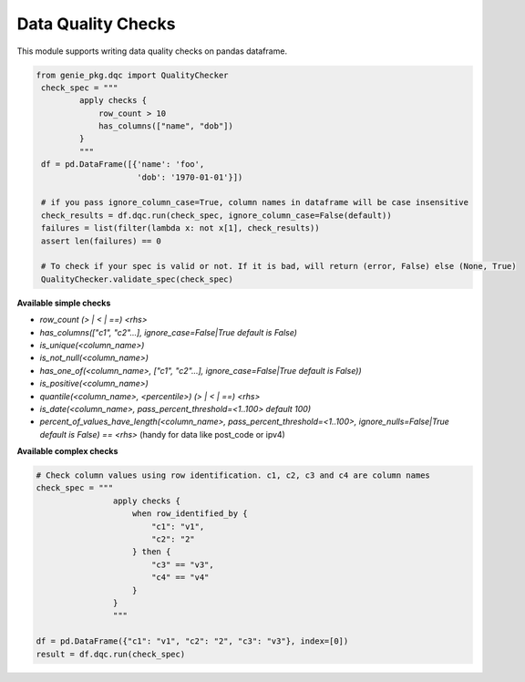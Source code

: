 Data Quality Checks
====

This module supports writing data quality checks on pandas dataframe.

.. code-block:: python

   from genie_pkg.dqc import QualityChecker
    check_spec = """
            apply checks {
                row_count > 10
                has_columns(["name", "dob"])
            }
            """
    df = pd.DataFrame([{'name': 'foo',
                        'dob': '1970-01-01'}])

    # if you pass ignore_column_case=True, column names in dataframe will be case insensitive
    check_results = df.dqc.run(check_spec, ignore_column_case=False(default))
    failures = list(filter(lambda x: not x[1], check_results))
    assert len(failures) == 0

    # To check if your spec is valid or not. If it is bad, will return (error, False) else (None, True)
    QualityChecker.validate_spec(check_spec)


**Available simple checks**

- `row_count (> | < | ==) <rhs>`
- `has_columns(["c1", "c2"...], ignore_case=False|True default is False)`
- `is_unique(<column_name>)`
- `is_not_null(<column_name>)`
- `has_one_of(<column_name>, ["c1", "c2"...], ignore_case=False|True default is False))`
- `is_positive(<column_name>)`
- `quantile(<column_name>, <percentile>) (> | < | ==) <rhs>`
- `is_date(<column_name>, pass_percent_threshold=<1..100> default 100)`
- `percent_of_values_have_length(<column_name>, pass_percent_threshold=<1..100>, ignore_nulls=False|True default is False) == <rhs>` (handy for data like post_code or ipv4)

**Available complex checks**

.. code-block:: python

    # Check column values using row identification. c1, c2, c3 and c4 are column names
    check_spec = """
                    apply checks {
                        when row_identified_by {
                            "c1": "v1", 
                            "c2": "2"
                        } then {
                            "c3" == "v3",
                            "c4" == "v4"
                        }
                    }
                    """
    
    df = pd.DataFrame({"c1": "v1", "c2": "2", "c3": "v3"}, index=[0])
    result = df.dqc.run(check_spec)